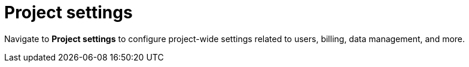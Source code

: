 [[security-project-settings]]
= Project settings

// :description: Configure project-wide settings related to users, billing, data management, and more.
// :keywords: serverless, security, overview, manage


Navigate to **Project settings** to configure project-wide settings related to users, billing, data management, and more.
